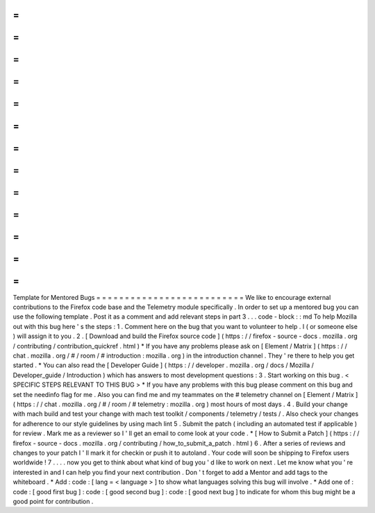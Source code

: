 =
=
=
=
=
=
=
=
=
=
=
=
=
=
=
=
=
=
=
=
=
=
=
=
=
=
Template
for
Mentored
Bugs
=
=
=
=
=
=
=
=
=
=
=
=
=
=
=
=
=
=
=
=
=
=
=
=
=
=
We
like
to
encourage
external
contributions
to
the
Firefox
code
base
and
the
Telemetry
module
specifically
.
In
order
to
set
up
a
mentored
bug
you
can
use
the
following
template
.
Post
it
as
a
comment
and
add
relevant
steps
in
part
3
.
.
.
code
-
block
:
:
md
To
help
Mozilla
out
with
this
bug
here
'
s
the
steps
:
1
.
Comment
here
on
the
bug
that
you
want
to
volunteer
to
help
.
I
(
or
someone
else
)
will
assign
it
to
you
.
2
.
[
Download
and
build
the
Firefox
source
code
]
(
https
:
/
/
firefox
-
source
-
docs
.
mozilla
.
org
/
contributing
/
contribution_quickref
.
html
)
*
If
you
have
any
problems
please
ask
on
[
Element
/
Matrix
]
(
https
:
/
/
chat
.
mozilla
.
org
/
#
/
room
/
#
introduction
:
mozilla
.
org
)
in
the
introduction
channel
.
They
'
re
there
to
help
you
get
started
.
*
You
can
also
read
the
[
Developer
Guide
]
(
https
:
/
/
developer
.
mozilla
.
org
/
docs
/
Mozilla
/
Developer_guide
/
Introduction
)
which
has
answers
to
most
development
questions
:
3
.
Start
working
on
this
bug
.
<
SPECIFIC
STEPS
RELEVANT
TO
THIS
BUG
>
*
If
you
have
any
problems
with
this
bug
please
comment
on
this
bug
and
set
the
needinfo
flag
for
me
.
Also
you
can
find
me
and
my
teammates
on
the
#
telemetry
channel
on
[
Element
/
Matrix
]
(
https
:
/
/
chat
.
mozilla
.
org
/
#
/
room
/
#
telemetry
:
mozilla
.
org
)
most
hours
of
most
days
.
4
.
Build
your
change
with
mach
build
and
test
your
change
with
mach
test
toolkit
/
components
/
telemetry
/
tests
/
.
Also
check
your
changes
for
adherence
to
our
style
guidelines
by
using
mach
lint
5
.
Submit
the
patch
(
including
an
automated
test
if
applicable
)
for
review
.
Mark
me
as
a
reviewer
so
I
'
ll
get
an
email
to
come
look
at
your
code
.
*
[
How
to
Submit
a
Patch
]
(
https
:
/
/
firefox
-
source
-
docs
.
mozilla
.
org
/
contributing
/
how_to_submit_a_patch
.
html
)
6
.
After
a
series
of
reviews
and
changes
to
your
patch
I
'
ll
mark
it
for
checkin
or
push
it
to
autoland
.
Your
code
will
soon
be
shipping
to
Firefox
users
worldwide
!
7
.
.
.
.
now
you
get
to
think
about
what
kind
of
bug
you
'
d
like
to
work
on
next
.
Let
me
know
what
you
'
re
interested
in
and
I
can
help
you
find
your
next
contribution
.
Don
'
t
forget
to
add
a
Mentor
and
add
tags
to
the
whiteboard
.
*
Add
:
code
:
[
lang
=
<
language
>
]
to
show
what
languages
solving
this
bug
will
involve
.
*
Add
one
of
:
code
:
[
good
first
bug
]
:
code
:
[
good
second
bug
]
:
code
:
[
good
next
bug
]
to
indicate
for
whom
this
bug
might
be
a
good
point
for
contribution
.
